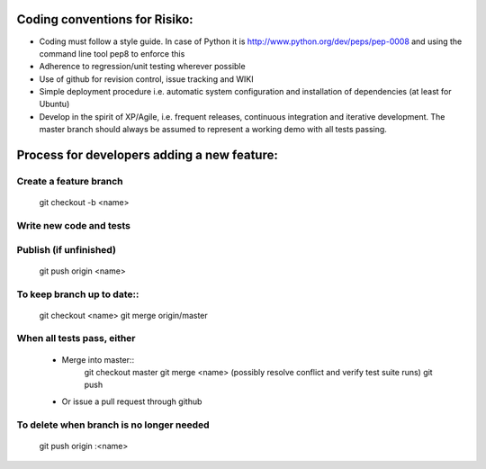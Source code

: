 Coding conventions for Risiko:
==============================

* Coding must follow a style guide. In case of Python it is http://www.python.org/dev/peps/pep-0008 and using the command line tool pep8 to enforce this
* Adherence to regression/unit testing wherever possible
* Use of github for revision control, issue tracking and WIKI
* Simple deployment procedure i.e. automatic system configuration and installation of dependencies (at least for Ubuntu)
* Develop in the spirit of XP/Agile, i.e. frequent releases, continuous integration and iterative development. The master branch should always be assumed to represent a working demo with all tests passing.




Process for developers adding a new feature:
============================================

Create a feature branch
-----------------------

    git checkout -b <name>

Write new code and tests
------------------------
    

Publish (if unfinished)
-----------------------
    git push origin <name>

To keep branch up to date::
---------------------------
    git checkout <name>
    git merge origin/master

When all tests pass, either
---------------------------
    - Merge into master::
       git checkout master 
       git merge <name> 
       (possibly resolve conflict and verify test suite runs) 
       git push 
    - Or issue a pull request through github

To delete when branch is no longer needed
-----------------------------------------
    git push origin :<name>


